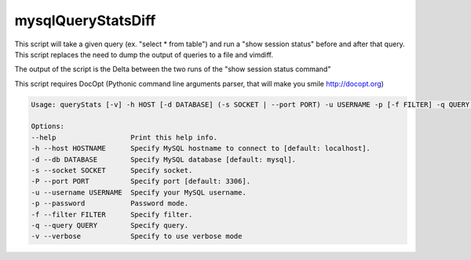 mysqlQueryStatsDiff
===================

This script will take a given query (ex. "select * from table") and run a
"show session status" before and after that query. This script replaces
the need to dump the output of queries to a file and vimdiff.

The output of the script is the Delta between the two runs of the
"show session status command"

This script requires DocOpt (Pythonic command line arguments parser, that
will make you smile http://docopt.org)


.. code:: python

    Usage: queryStats [-v] -h HOST [-d DATABASE] (-s SOCKET | --port PORT) -u USERNAME -p [-f FILTER] -q QUERY ...

    Options:
    --help                  Print this help info.
    -h --host HOSTNAME      Specify MySQL hostname to connect to [default: localhost].
    -d --db DATABASE        Specify MySQL database [default: mysql].
    -s --socket SOCKET      Specify socket.
    -P --port PORT          Specify port [default: 3306].
    -u --username USERNAME  Specify your MySQL username.
    -p --password           Password mode.
    -f --filter FILTER      Specify filter.
    -q --query QUERY        Specify query.
    -v --verbose            Specify to use verbose mode
